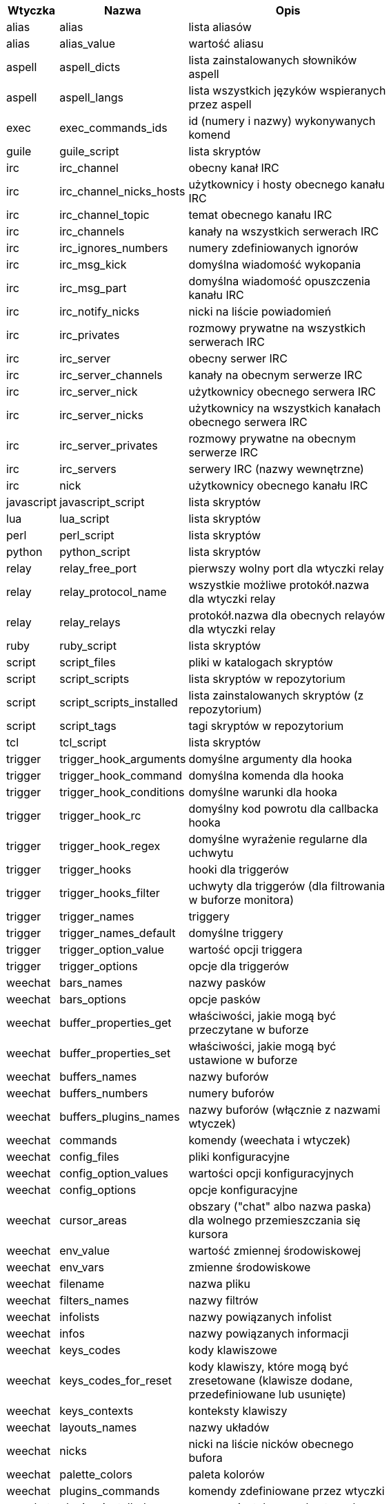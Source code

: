 [width="65%",cols="^1,^2,8",options="header"]
|===
| Wtyczka | Nazwa | Opis

| alias | alias | lista aliasów

| alias | alias_value | wartość aliasu

| aspell | aspell_dicts | lista zainstalowanych słowników aspell

| aspell | aspell_langs | lista wszystkich języków wspieranych przez aspell

| exec | exec_commands_ids | id (numery i nazwy) wykonywanych komend

| guile | guile_script | lista skryptów

| irc | irc_channel | obecny kanał IRC

| irc | irc_channel_nicks_hosts | użytkownicy i hosty obecnego kanału IRC

| irc | irc_channel_topic | temat obecnego kanału IRC

| irc | irc_channels | kanały na wszystkich serwerach IRC

| irc | irc_ignores_numbers | numery zdefiniowanych ignorów

| irc | irc_msg_kick | domyślna wiadomość wykopania

| irc | irc_msg_part | domyślna wiadomość opuszczenia kanału IRC

| irc | irc_notify_nicks | nicki na liście powiadomień

| irc | irc_privates | rozmowy prywatne na wszystkich serwerach IRC

| irc | irc_server | obecny serwer IRC

| irc | irc_server_channels | kanały na obecnym serwerze IRC

| irc | irc_server_nick | użytkownicy obecnego serwera IRC

| irc | irc_server_nicks | użytkownicy na wszystkich kanałach obecnego serwera IRC

| irc | irc_server_privates | rozmowy prywatne na obecnym serwerze IRC

| irc | irc_servers | serwery IRC (nazwy wewnętrzne)

| irc | nick | użytkownicy obecnego kanału IRC

| javascript | javascript_script | lista skryptów

| lua | lua_script | lista skryptów

| perl | perl_script | lista skryptów

| python | python_script | lista skryptów

| relay | relay_free_port | pierwszy wolny port dla wtyczki relay

| relay | relay_protocol_name | wszystkie możliwe protokół.nazwa dla wtyczki relay

| relay | relay_relays | protokół.nazwa dla obecnych relayów dla wtyczki relay

| ruby | ruby_script | lista skryptów

| script | script_files | pliki w katalogach skryptów

| script | script_scripts | lista skryptów w repozytorium

| script | script_scripts_installed | lista zainstalowanych skryptów (z repozytorium)

| script | script_tags | tagi skryptów w repozytorium

| tcl | tcl_script | lista skryptów

| trigger | trigger_hook_arguments | domyślne argumenty dla hooka

| trigger | trigger_hook_command | domyślna komenda dla hooka

| trigger | trigger_hook_conditions | domyślne warunki dla hooka

| trigger | trigger_hook_rc | domyślny kod powrotu dla callbacka hooka

| trigger | trigger_hook_regex | domyślne wyrażenie regularne dla uchwytu

| trigger | trigger_hooks | hooki dla triggerów

| trigger | trigger_hooks_filter | uchwyty dla triggerów (dla filtrowania w buforze monitora)

| trigger | trigger_names | triggery

| trigger | trigger_names_default | domyślne triggery

| trigger | trigger_option_value | wartość opcji triggera

| trigger | trigger_options | opcje dla triggerów

| weechat | bars_names | nazwy pasków

| weechat | bars_options | opcje pasków

| weechat | buffer_properties_get | właściwości, jakie mogą być przeczytane w buforze

| weechat | buffer_properties_set | właściwości, jakie mogą być ustawione w buforze

| weechat | buffers_names | nazwy buforów

| weechat | buffers_numbers | numery buforów

| weechat | buffers_plugins_names | nazwy buforów (włącznie z nazwami wtyczek)

| weechat | commands | komendy (weechata i wtyczek)

| weechat | config_files | pliki konfiguracyjne

| weechat | config_option_values | wartości opcji konfiguracyjnych

| weechat | config_options | opcje konfiguracyjne

| weechat | cursor_areas | obszary ("chat" albo nazwa paska) dla wolnego przemieszczania się kursora

| weechat | env_value | wartość zmiennej środowiskowej

| weechat | env_vars | zmienne środowiskowe

| weechat | filename | nazwa pliku

| weechat | filters_names | nazwy filtrów

| weechat | infolists | nazwy powiązanych infolist

| weechat | infos | nazwy powiązanych informacji

| weechat | keys_codes | kody klawiszowe

| weechat | keys_codes_for_reset | kody klawiszy, które mogą być zresetowane (klawisze dodane, przedefiniowane lub usunięte)

| weechat | keys_contexts | konteksty klawiszy

| weechat | layouts_names | nazwy układów

| weechat | nicks | nicki na liście nicków obecnego bufora

| weechat | palette_colors | paleta kolorów

| weechat | plugins_commands | komendy zdefiniowane przez wtyczki

| weechat | plugins_installed | nazwy zainstalowanych wtyczek

| weechat | plugins_names | nazwy wtyczek

| weechat | proxies_names | nazwy proxy

| weechat | proxies_options | opcje proxy

| weechat | secured_data | nazwy zabezpieczonych danych (plik sec.conf, sekcja data)

| weechat | weechat_commands | komendy WeeChat

| weechat | windows_numbers | liczba okien

| xfer | nick | nicki obecne na rozmowie DCC

|===
